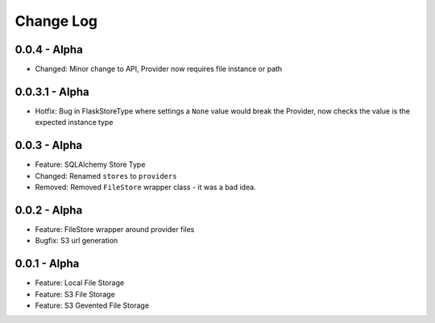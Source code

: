 Change Log
==========

0.0.4 - Alpha
-------------
* Changed: Minor change to API, Provider now requires file instance or path

0.0.3.1 - Alpha
---------------
* Hotfix: Bug in FlaskStoreType where settings a ``None`` value would break the
  Provider, now checks the value is the expected instance type

0.0.3 - Alpha
-------------
* Feature: SQLAlchemy Store Type
* Changed: Renamed ``stores`` to ``providers``
* Removed: Removed ``FileStore`` wrapper class - it was a bad idea.

0.0.2 - Alpha
-------------
* Feature: FileStore wrapper around provider files
* Bugfix: S3 url generation

0.0.1 - Alpha
-------------
* Feature: Local File Storage
* Feature: S3 File Storage
* Feature: S3 Gevented File Storage

